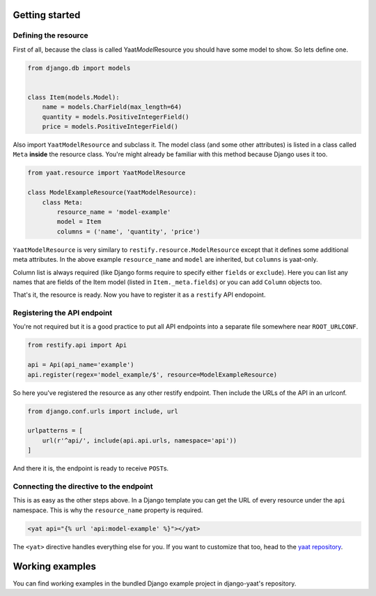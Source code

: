 Getting started
===============

Defining the resource
---------------------

First of all, because the class is called Yaat\ *Model*\ Resource you should have some model to show. So lets define
one.

.. code-block:: python

    from django.db import models


    class Item(models.Model):
        name = models.CharField(max_length=64)
        quantity = models.PositiveIntegerField()
        price = models.PositiveIntegerField()

Also import ``YaatModelResource`` and subclass it. The model class (and some other attributes) is listed in a class
called ``Meta`` **inside** the resource class. You're might already be familiar with this method because Django uses it
too.

.. code-block:: python

    from yaat.resource import YaatModelResource

    class ModelExampleResource(YaatModelResource):
        class Meta:
            resource_name = 'model-example'
            model = Item
            columns = ('name', 'quantity', 'price')

``YaatModelResource`` is very similary to ``restify.resource.ModelResource`` except that it defines some additional
meta attributes. In the above example ``resource_name`` and ``model`` are inherited, but ``columns`` is yaat-only.

Column list is always required (like Django forms require to specify either ``fields`` or ``exclude``). Here you can
list any names that are fields of the Item model (listed in ``Item._meta.fields``) or you can add ``Column`` objects
too.

That's it, the resource is ready. Now you have to register it as a ``restify`` API endopoint.

Registering the API endpoint
----------------------------
You're not required but it is a good practice to put all API endpoints into a separate file somewhere near
``ROOT_URLCONF``.

.. code-block:: python

    from restify.api import Api

    api = Api(api_name='example')
    api.register(regex='model_example/$', resource=ModelExampleResource)

So here you've registered the resource as any other restify endpoint. Then include the URLs of the API in an urlconf.

.. code-block:: python

    from django.conf.urls import include, url

    urlpatterns = [
        url(r'^api/', include(api.api.urls, namespace='api'))
    ]

And there it is, the endpoint is ready to receive ``POST``\ s.

Connecting the directive to the endpoint
----------------------------------------

This is as easy as the other steps above. In a Django template you can get the URL of every resource under the ``api``
namespace. This is why the ``resource_name`` property is required.

.. code-block:: html

    <yat api="{% url 'api:model-example' %}"></yat>

The ``<yat>`` directive handles everything else for you. If you want to customize that too, head to the
`yaat repository <https://github.com/slapec/yaat>`_.

Working examples
================

You can find working examples in the bundled Django example project in django-yaat's repository.